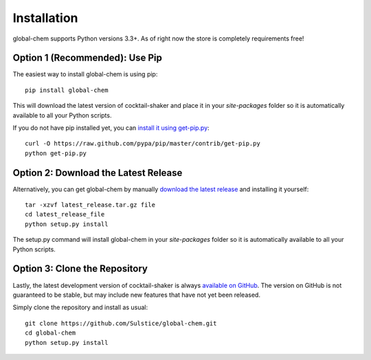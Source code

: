 .. _install:

Installation
============

global-chem supports Python versions 3.3+. As of right now the store is completely requirements free!

Option 1 (Recommended): Use Pip 
-------------------------------

The easiest way to install global-chem is using pip::

    pip install global-chem

This will download the latest version of cocktail-shaker and place it in your `site-packages` folder so it is automatically
available to all your Python scripts.

If you do not have pip installed yet, you can `install it using get-pip.py`_::

       curl -O https://raw.github.com/pypa/pip/master/contrib/get-pip.py
       python get-pip.py

Option 2: Download the Latest Release
-------------------------------------

Alternatively, you can get global-chem by manually `download the latest release`_ and installing it yourself::

    tar -xzvf latest_release.tar.gz file
    cd latest_release_file
    python setup.py install

The setup.py command will install global-chem in your `site-packages` folder so it is automatically available to all your
Python scripts.

Option 3: Clone the Repository
------------------------------

Lastly, the latest development version of cocktail-shaker is always `available on GitHub`_. The version on GitHub is not guaranteed to be stable, but may include new features that have not yet been released. 

Simply clone the repository and install as usual::

    git clone https://github.com/Sulstice/global-chem.git
    cd global-chem
    python setup.py install

.. _`install it using get-pip.py`: http://www.pip-installer.org/en/latest/installing.html
.. _`download the latest release`: https://github.com/mcs07/global-chem/releases/
.. _`available on GitHub`: https://github.com/Sulstice/global-chem
